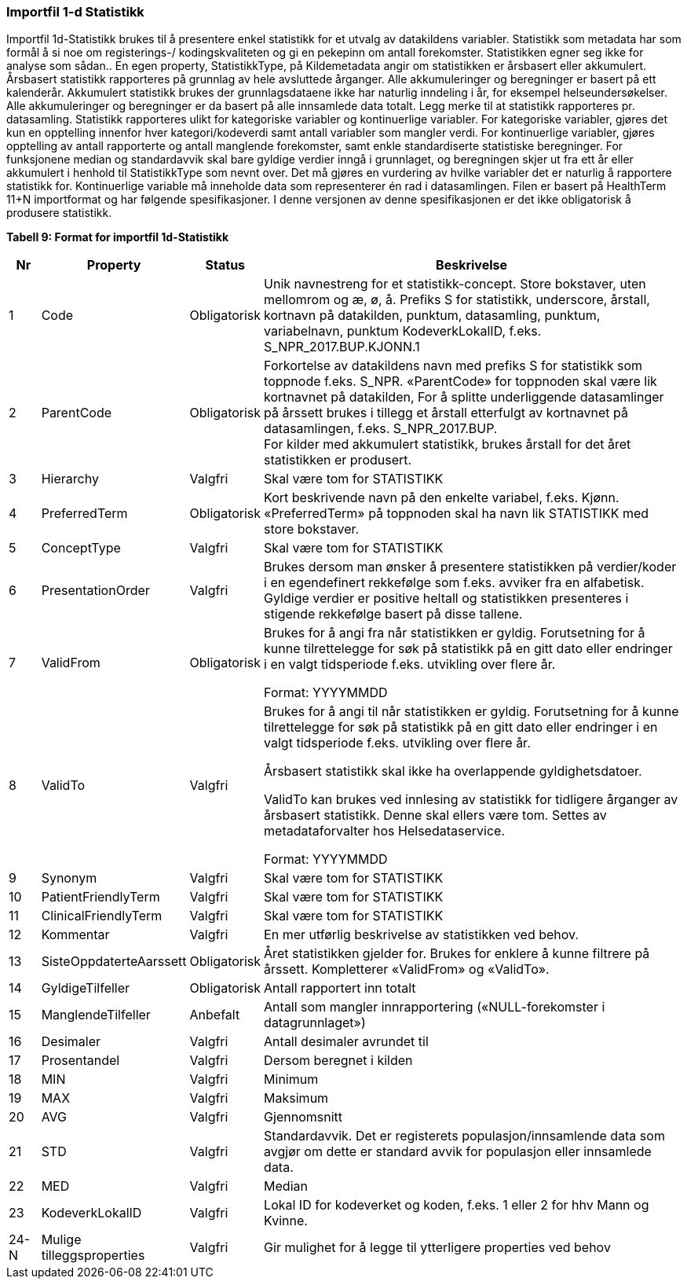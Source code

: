=== Importfil 1-d Statistikk [[importfil_1d]]

Importfil 1d-Statistikk brukes til å presentere enkel statistikk for et utvalg av datakildens variabler.
Statistikk som metadata har som formål å si noe om registerings-/ kodingskvaliteten og gi en pekepinn om antall forekomster. Statistikken egner
seg ikke for analyse som sådan..
En egen property, StatistikkType, på Kildemetadata angir om statistikken er årsbasert eller akkumulert. Årsbasert statistikk rapporteres på
grunnlag av hele avsluttede årganger. Alle akkumuleringer og beregninger er basert på ett kalenderår. Akkumulert statistikk brukes der
grunnlagsdataene ikke har naturlig inndeling i år, for eksempel helseundersøkelser. Alle akkumuleringer og beregninger er da basert på alle
innsamlede data totalt. Legg merke til at statistikk rapporteres pr. datasamling.
Statistikk rapporteres ulikt for kategoriske variabler og kontinuerlige variabler. For kategoriske variabler, gjøres det kun en opptelling innenfor
hver kategori/kodeverdi samt antall variabler som mangler verdi. For kontinuerlige variabler, gjøres opptelling av antall rapporterte og antall
manglende forekomster, samt enkle standardiserte statistiske beregninger. For funksjonene median og standardavvik skal bare gyldige verdier
inngå i grunnlaget, og beregningen skjer ut fra ett år eller akkumulert i henhold til StatistikkType som nevnt over.
Det må gjøres en vurdering av hvilke variabler det er naturlig å rapportere statistikk for. Kontinuerlige variable må inneholde data som
representerer én rad i datasamlingen.
Filen er basert på HealthTerm 11+N importformat og har følgende spesifikasjoner.
I denne versjonen av denne spesifikasjonen er det ikke obligatorisk å produsere statistikk. 

*Tabell 9: Format for importfil 1d-Statistikk*
[width="100%",cols="5%,12%,10%,73%",options="header",]
|===
|*Nr* |*Property* |*Status* |*Beskrivelse*

|1 |Code |Obligatorisk |Unik navnestreng for et statistikk-concept.
Store bokstaver, uten mellomrom og æ, ø, å. Prefiks S for statistikk,
underscore, årstall, kortnavn på datakilden, punktum, datasamling,
punktum, variabelnavn, punktum KodeverkLokalID, f.eks.
S++_++NPR++_++2017.BUP.KJONN.1

|2 |ParentCode |Obligatorisk |Forkortelse av datakildens navn med
prefiks S for statistikk som toppnode f.eks. S++_++NPR. «ParentCode» for
toppnoden skal være lik kortnavnet på datakilden, For å splitte
underliggende datasamlinger på årssett brukes i tillegg et årstall
etterfulgt av kortnavnet på datasamlingen, f.eks.
S++_++NPR++_++2017.BUP. +
For kilder med akkumulert statistikk, brukes årstall for det året
statistikken er produsert.

|3 |Hierarchy |Valgfri |Skal være tom for STATISTIKK

|4 |PreferredTerm |Obligatorisk |Kort beskrivende navn på den enkelte
variabel, f.eks. Kjønn. «PreferredTerm» på toppnoden skal ha navn lik
STATISTIKK med store bokstaver.

|5 |ConceptType |Valgfri |Skal være tom for STATISTIKK

|6 |PresentationOrder |Valgfri |Brukes dersom man ønsker å presentere
statistikken på verdier/koder i en egendefinert rekkefølge som f.eks.
avviker fra en alfabetisk. Gyldige verdier er positive heltall og
statistikken presenteres i stigende rekkefølge basert på disse tallene.

|7 |ValidFrom |Obligatorisk a|
Brukes for å angi fra når statistikken er gyldig. Forutsetning for å
kunne tilrettelegge for søk på statistikk på en gitt dato eller
endringer i en valgt tidsperiode f.eks. utvikling over flere år.

Format: YYYYMMDD

|8 |ValidTo |Valgfri a|
Brukes for å angi til når statistikken er gyldig. Forutsetning for å
kunne tilrettelegge for søk på statistikk på en gitt dato eller
endringer i en valgt tidsperiode f.eks. utvikling over flere år.

Årsbasert statistikk skal ikke ha overlappende gyldighetsdatoer.

ValidTo kan brukes ved innlesing av statistikk for tidligere årganger av
årsbasert statistikk. Denne skal ellers være tom. Settes av
metadataforvalter hos Helsedataservice.

Format: YYYYMMDD

|9 |Synonym |Valgfri |Skal være tom for STATISTIKK

|10 |PatientFriendlyTerm |Valgfri |Skal være tom for STATISTIKK

|11 |ClinicalFriendlyTerm |Valgfri |Skal være tom for STATISTIKK

|12 |Kommentar |Valgfri |En mer utførlig beskrivelse av statistikken ved
behov.

|13 |SisteOppdaterteAarssett |Obligatorisk |Året statistikken gjelder
for. Brukes for enklere å kunne filtrere på årssett. Kompletterer
«ValidFrom» og «ValidTo».

|14 |GyldigeTilfeller |Obligatorisk |Antall rapportert inn totalt

|15 |ManglendeTilfeller |Anbefalt |Antall som mangler innrapportering
(«NULL-forekomster i datagrunnlaget»)

|16 |Desimaler |Valgfri |Antall desimaler avrundet til

|17 |Prosentandel |Valgfri |Dersom beregnet i kilden

|18 |MIN |Valgfri |Minimum

|19 |MAX |Valgfri |Maksimum

|20 |AVG |Valgfri |Gjennomsnitt

|21 |STD |Valgfri |Standardavvik. Det er registerets
populasjon/innsamlende data som avgjør om dette er standard avvik for
populasjon eller innsamlede data.

|22 |MED |Valgfri |Median

|23 |KodeverkLokalID |Valgfri |Lokal ID for kodeverket og koden, f.eks.
1 eller 2 for hhv Mann og Kvinne.

|24-N |Mulige tilleggsproperties |Valgfri |Gir mulighet for å legge til
ytterligere properties ved behov
|===